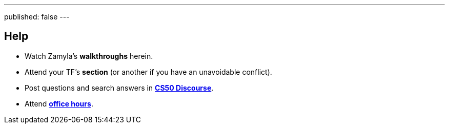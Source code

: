 ---
published: false
---

== Help

* Watch Zamyla's *walkthroughs* herein.
* Attend your TF's *section* (or another if you have an unavoidable conflict).
* Post questions and search answers in https://discourse.cs50.net/c/cs50-2017[*CS50 Discourse*].
* Attend https://cs50.harvard.edu/hours[*office hours*].
